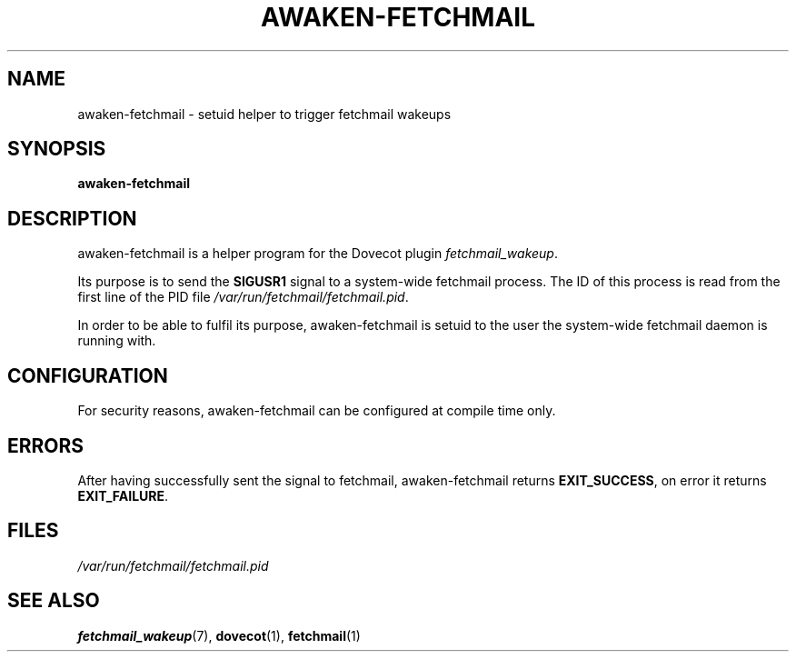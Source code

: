 .\" manual page for awaken-fetchmail
.\" Copyright (C) 2009 Peter Marschall <peter@adpm.de>
.\"
.\" This program is free software; you can redistribute it and/or modify
.\" it under the terms of the GNU General Public License as published by
.\" the Free Software Foundation; either version 2 of the License, or
.\" (at your option) any later version.
.\"
.\" This program is distributed in the hope that it will be useful,
.\" but WITHOUT ANY WARRANTY; without even the implied warranty of
.\" MERCHANTABILITY or FITNESS FOR A PARTICULAR PURPOSE.  See the
.\" GNU General Public License for more details.
.\"
.\" You should have received a copy of the GNU General Public License along
.\" with this program; if not, write to the Free Software Foundation, Inc.,
.\" 51 Franklin Street, Fifth Floor, Boston, MA 02110-1301 USA.
.\"
.TH AWAKEN-FETCHMAIL 1 "26 July 2009" "" "Dovecot Plugins"

.SH NAME
awaken-fetchmail \- setuid helper to trigger fetchmail wakeups

.SH SYNOPSIS
.B awaken-fetchmail

.SH DESCRIPTION
awaken-fetchmail is a helper program for the Dovecot plugin \fIfetchmail_wakeup\fP.
.PP
Its purpose is to send the \fBSIGUSR1\fP signal to a system-wide fetchmail
process.
The ID of this process is read from the first line of the PID file
\fI/var/run/fetchmail/fetchmail.pid\fP.
.PP
In order to be able to fulfil its purpose, awaken-fetchmail is setuid
to the user the system-wide fetchmail daemon is running with.

.SH CONFIGURATION
For security reasons, awaken-fetchmail can be configured at compile time only.

.SH ERRORS
After having successfully sent the signal to fetchmail, awaken-fetchmail
returns \fBEXIT_SUCCESS\fP, on error it returns \fBEXIT_FAILURE\fP.

.SH FILES
.I /var/run/fetchmail/fetchmail.pid  

.SH SEE ALSO
.BR fetchmail_wakeup (7),
.BR dovecot (1),
.BR fetchmail (1)
